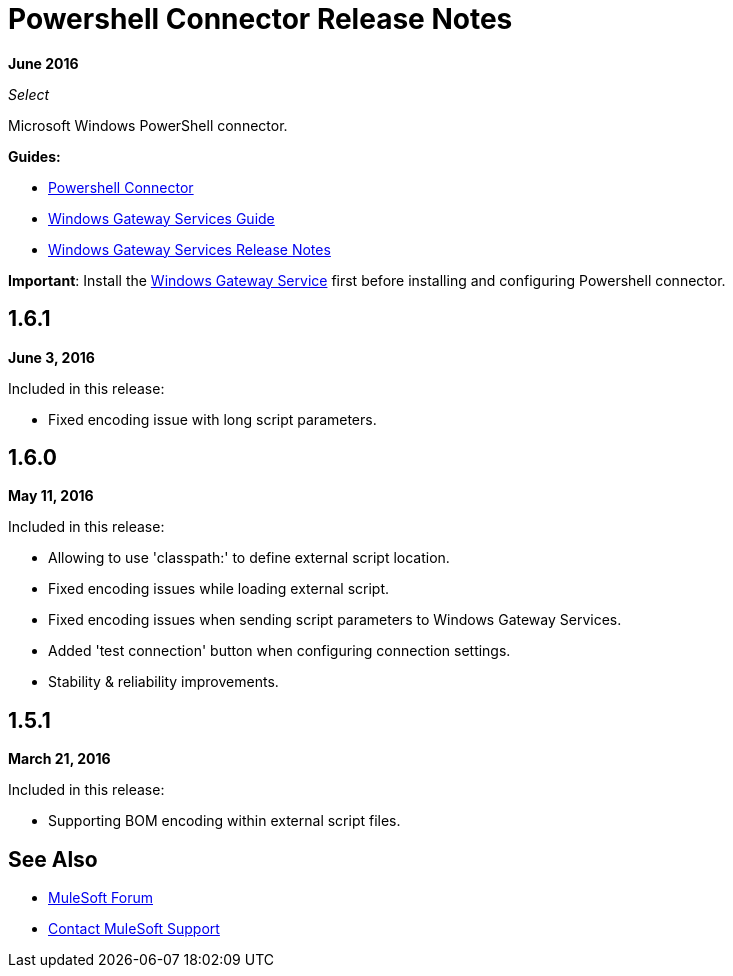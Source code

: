 = Powershell Connector Release Notes
:keywords: release notes, powershell, ps

*June 2016*

_Select_

Microsoft Windows PowerShell connector.

*Guides:*

* link:/mule-user-guide/v/3.9/windows-powershell-connector-guide[Powershell Connector]
* link:/mule-user-guide/v/3.9/windows-gateway-services-guide[Windows Gateway Services Guide]
* link:/release-notes/windows-gateway-services-release-notes[Windows Gateway Services Release Notes]

*Important*: Install the link:/mule-user-guide/v/3.8/windows-gateway-services-guide[Windows Gateway Service] first before installing and configuring Powershell connector.

== 1.6.1

*June 3, 2016*

Included in this release:

* Fixed encoding issue with long script parameters.

== 1.6.0

*May 11, 2016*

Included in this release:

* Allowing to use 'classpath:' to define external script location.
* Fixed encoding issues while loading external script.
* Fixed encoding issues when sending script parameters to Windows Gateway Services.
* Added 'test connection' button when configuring connection settings.
* Stability & reliability improvements.

== 1.5.1

*March 21, 2016*

Included in this release:

* Supporting BOM encoding within external script files.

== See Also

* https://forums.mulesoft.com[MuleSoft Forum]
* https://support.mulesoft.com[Contact MuleSoft Support]
